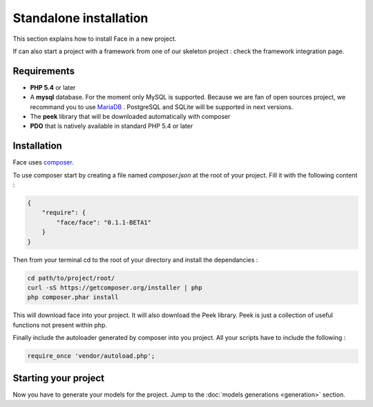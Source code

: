 Standalone installation
========

This section explains how to install Face in a new project.

If can also start a project with a framework from one of our skeleton project : check the framework integration page.



Requirements
--------------

* **PHP 5.4** or later
* A **mysql** database. For the moment only MySQL is supported. Because we are fan of open sources project, we recommand you to use `MariaDB`_ . PostgreSQL and SQLite will be supported in next versions.
* The **peek** library that will be downloaded automatically with composer
* **PDO** that is natively available in standard PHP 5.4 or later



Installation
--------------

Face uses `composer`_.

To use composer start by creating a file named `composer.json` at the root of your project.
Fill it with the following content :

.. code-block:: json

    {
        "require": {
            "face/face": "0.1.1-BETA1"
        }
    }

Then from your terminal cd to the root of your directory and install the dependancies :

.. code-block:: shell

    cd path/to/project/root/
    curl -sS https://getcomposer.org/installer | php
    php composer.phar install


This will download face into your project. It will also download the Peek library. Peek is just a collection of useful functions not present within php.


Finally include the autoloader generated by composer into you project. All your scripts have to include the following :

.. code-block:: php

    require_once 'vendor/autoload.php';


Starting your project
--------------

Now you have to generate your models for the project. Jump to the  :doc:`models generations <generation>` section.



.. _MariaDB: https://mariadb.org/
.. _composer: http://getcomposer.org/
